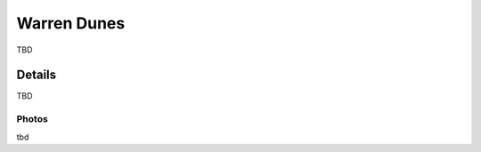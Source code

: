 ************************************************
Warren Dunes
************************************************

TBD 

Details
======================

TBD

.. raw:: html

            <section id="motor-database">

                <p><a class="reference external"
                    href="https://docs.google.com/spreadsheets/d/1GoyXDPxbIcna80iQdPPafNde5h7dwld8EKfnDO59BsQ/edit?usp=sharing">Edit
                    or copy this data</a> </p>

                <!-- Table sorter -->
                <table class="blueTable">
                  <thead id="table-head"></thead>
                  <tbody id="table-body"></tbody>
                </table>
                <!-- Table -->

                <!-- MDB ESSENTIAL -->
                <script type="text/javascript" src="js/mdb.min.js"></script>
                <!-- Google API -->
                <script src="https://apis.google.com/js/api.js"></script>
                <!-- easyData -->
                <script type="text/javascript" src="js/easyData-google-sheets.js"></script>

                <!-- easyData - Creating table -->
                <script>
                  {
                    {
                      const API_KEY = "AIzaSyDhOS3VJZ66Utl0lnHbSK8gH0BXz-wxRoU";


                      function displayResult2(response) {
                        let tableHead = "";
                        let tableBody = "";

                        response.result.values.forEach((row, index) => {
                          if (index === 0) {
                            tableHead += "<tr>";
                            row.forEach((val) => (tableHead += "<th>" + val + "</th>"));
                            tableHead += "</tr>";
                          } else {
                            tableBody += "<tr>";
                            row.forEach((val) => (tableBody += "<td>" + val + "</td>"));
                            tableBody += "</tr>";
                          }
                        });

                        document.getElementById("table-head").innerHTML = tableHead;
                        document.getElementById("table-body").innerHTML = tableBody;

                      }

                      function loadData() {
                        // the sheet ID is the ONLY change
                        // 2PACX-1vT9LtwnjCkJ_Rq1Gi00XFsjvjxtHq4AE3aMTzMTA99Po9OGJm6C8K4x6A0-1RtUPzt3WRpwCznpBSiQ (what I get when publishing to the web)
                        // 13TjBa0W4AJ3GwWZfhOYba3IDddCQI7ox6W3VpFw3wZY (what I get when sharing with others)
      

                        const spreadsheetId = "2PACX-1vQnZSGik4oT4W4GIxCisD7V1CLjYmRtgU7cEWqRIl1T4md2EKVOUaS4Q-4Jvnknp_t-npe99E5bTSxu";
                        
                        const range = "!A:C";
                        getPublicValues({ spreadsheetId, range }, displayResult2);
                      }

                      window.addEventListener("load", (e) => {
                        initOAuthClient({ apiKey: API_KEY });
                      });

                      document.addEventListener("gapi-loaded", (e) => {
                        loadData();
                      });
                    }
                  }
                </script>

              </section>



Photos
---------------------------

tbd
